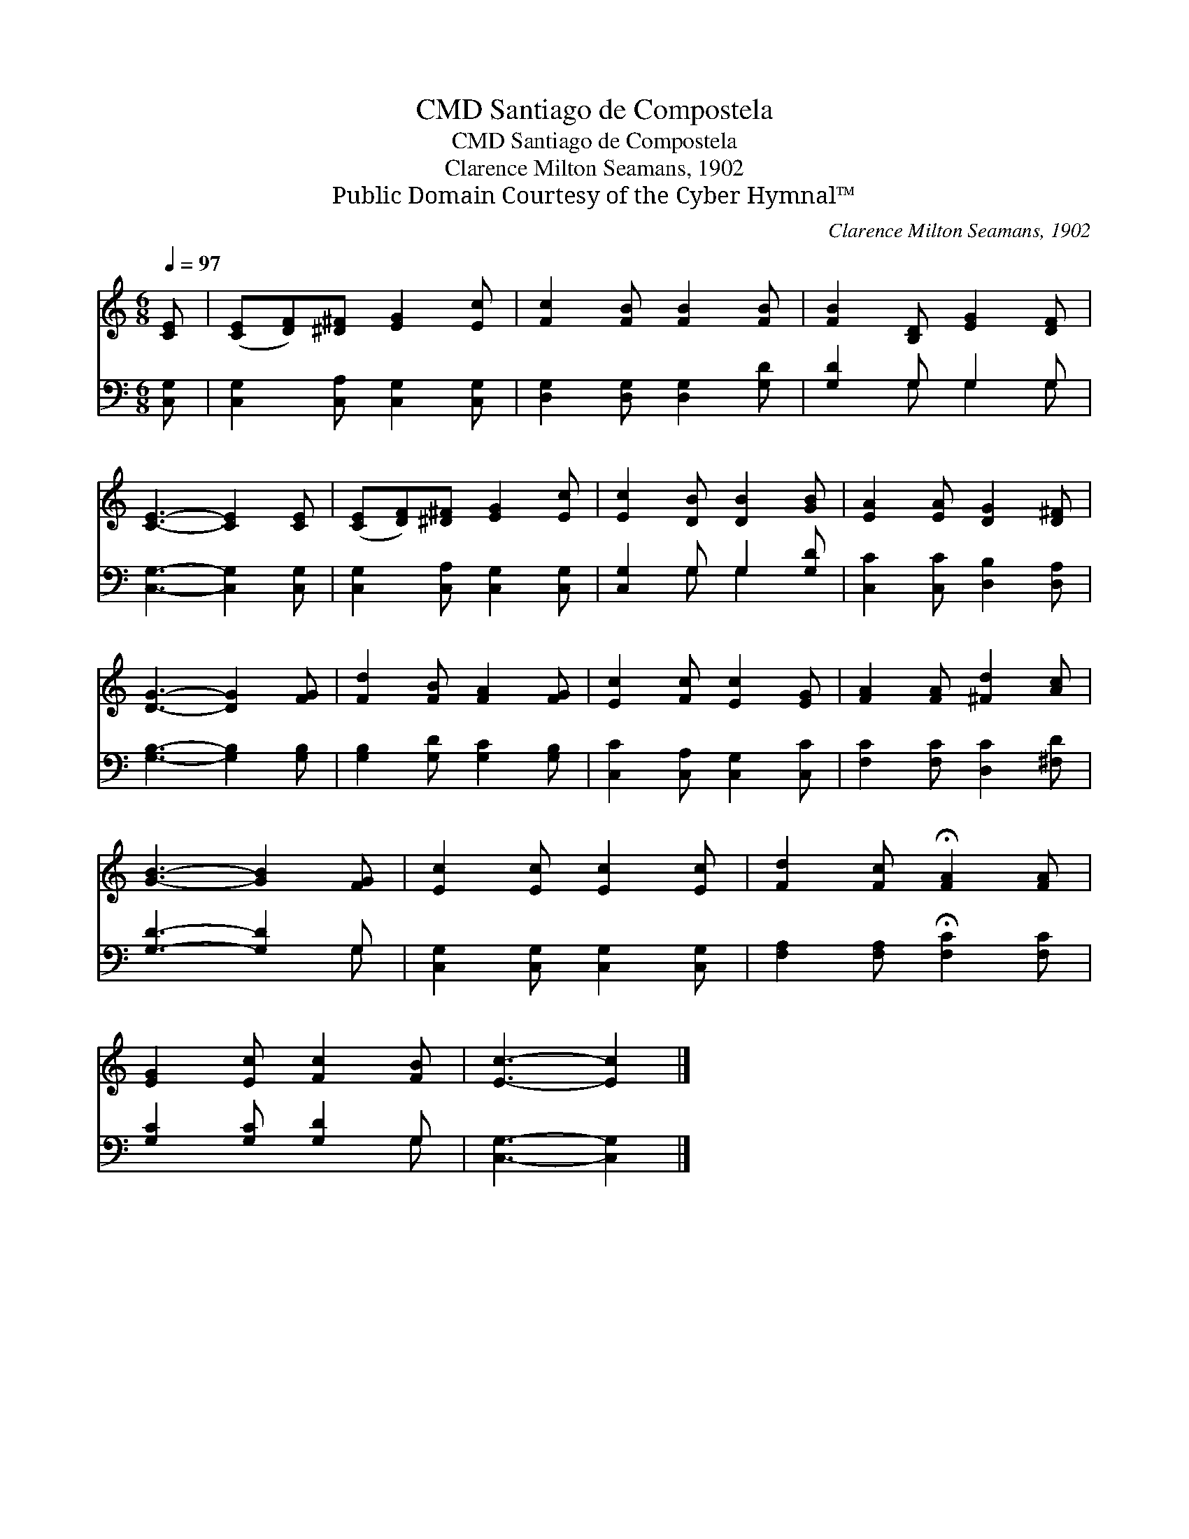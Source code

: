 X:1
T:Santiago de Compostela, CMD
T:Santiago de Compostela, CMD
T:Clarence Milton Seamans, 1902
T:Public Domain Courtesy of the Cyber Hymnal™
C:Clarence Milton Seamans, 1902
Z:Public Domain
Z:Courtesy of the Cyber Hymnal™
%%score 1 ( 2 3 )
L:1/8
Q:1/4=97
M:6/8
K:C
V:1 treble 
V:2 bass 
V:3 bass 
V:1
 [CE] | ([CE][DF])[^D^F] [EG]2 [Ec] | [Fc]2 [FB] [FB]2 [FB] | [FB]2 [B,D] [EG]2 [DF] | %4
 [CE]3- [CE]2 [CE] | ([CE][DF])[^D^F] [EG]2 [Ec] | [Ec]2 [DB] [DB]2 [GB] | [EA]2 [EA] [DG]2 [D^F] | %8
 [DG]3- [DG]2 [FG] | [Fd]2 [FB] [FA]2 [FG] | [Ec]2 [Fc] [Ec]2 [EG] | [FA]2 [FA] [^Fd]2 [Ac] | %12
 [GB]3- [GB]2 [FG] | [Ec]2 [Ec] [Ec]2 [Ec] | [Fd]2 [Fc] !fermata![FA]2 [FA] | %15
 [EG]2 [Ec] [Fc]2 [FB] | [Ec]3- [Ec]2 |] %17
V:2
 [C,G,] | [C,G,]2 [C,A,] [C,G,]2 [C,G,] | [D,G,]2 [D,G,] [D,G,]2 [G,D] | [G,D]2 G, G,2 G, | %4
 [C,G,]3- [C,G,]2 [C,G,] | [C,G,]2 [C,A,] [C,G,]2 [C,G,] | [C,G,]2 G, G,2 [G,D] | %7
 [C,C]2 [C,C] [D,B,]2 [D,A,] | [G,B,]3- [G,B,]2 [G,B,] | [G,B,]2 [G,D] [G,C]2 [G,B,] | %10
 [C,C]2 [C,A,] [C,G,]2 [C,C] | [F,C]2 [F,C] [D,C]2 [^F,D] | [G,D]3- [G,D]2 G, | %13
 [C,G,]2 [C,G,] [C,G,]2 [C,G,] | [F,A,]2 [F,A,] !fermata![F,C]2 [F,C] | [G,C]2 [G,C] [G,D]2 G, | %16
 [C,G,]3- [C,G,]2 |] %17
V:3
 x | x6 | x6 | x2 G, G,2 G, | x6 | x6 | x2 G, G,2 x | x6 | x6 | x6 | x6 | x6 | x5 G, | x6 | x6 | %15
 x5 G, | x5 |] %17


